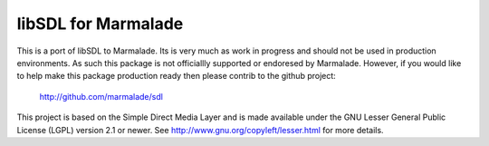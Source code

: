libSDL for Marmalade
-------------------

This is a port of libSDL to Marmalade.  Its is very much as work in progress
and should not be used in production environments.  As such this package is not
officiallly supported or endoresed by Marmalade.  However, if you would like to
help make this package production ready then please contrib to the github
project:

  http://github.com/marmalade/sdl

This project is based on the Simple Direct Media Layer and is made available
under the  GNU Lesser General Public License (LGPL) version 2.1 or newer. See
http://www.gnu.org/copyleft/lesser.html for more details.

